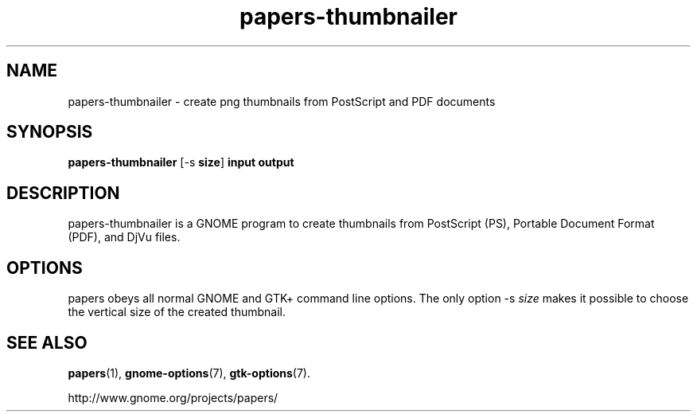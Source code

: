 .TH papers\-thumbnailer 1 2007\-01\-15
.SH NAME
papers\-thumbnailer \- create png thumbnails from PostScript and PDF documents
.SH SYNOPSIS
\fBpapers\-thumbnailer\fR [\-s \fBsize\fR] \fBinput\fR \fBoutput\fR
.SH DESCRIPTION
papers\-thumbnailer is a GNOME program to
create thumbnails from PostScript (PS), Portable Document Format
(PDF), and DjVu files.
.SH OPTIONS
papers obeys all normal GNOME and GTK+
command line options. The only option \-s \fIsize
\fRmakes it possible to choose the vertical size
of the created thumbnail.
.SH "SEE ALSO"
\fBpapers\fR(1),
\fBgnome\-options\fR(7),
\fBgtk\-options\fR(7).
.PP
http://www.gnome.org/projects/papers/
